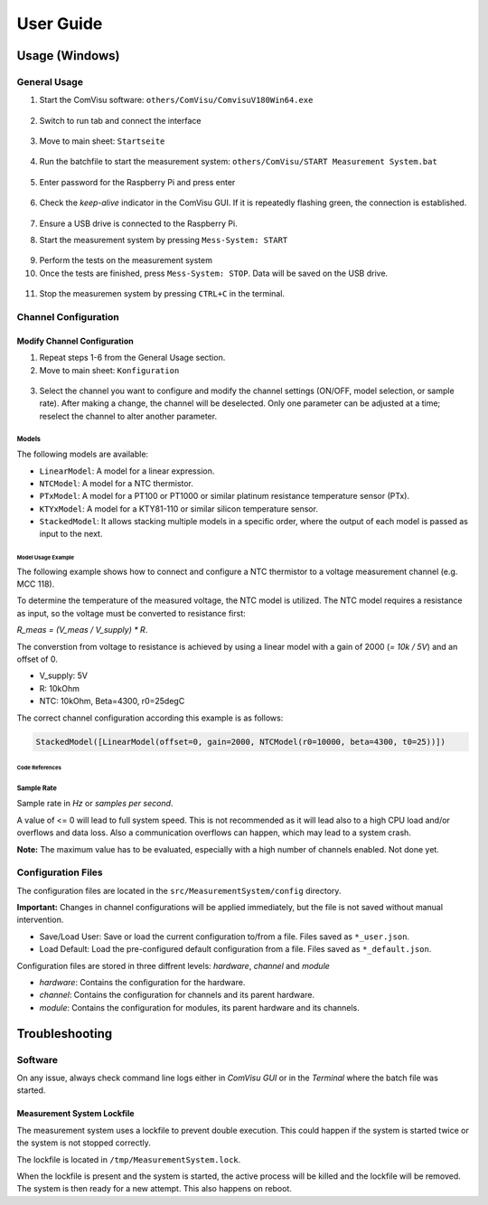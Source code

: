 User Guide
##########

Usage (Windows)
***************

General Usage
=============

1. Start the ComVisu software: ``others/ComVisu/ComvisuV180Win64.exe``

  .. image:: _static/docu_images/ComVisu_Exe.png
      :alt: ComVisu_Exe

2. Switch to run tab and connect the interface

  .. image:: _static/docu_images/ComVisu_InterfaceConnect.png
      :alt: ComVisu_InterfaceConnect

3. Move to main sheet: ``Startseite``

  .. image:: _static/docu_images/ComVisu_MainSheet.png
      :alt: ComVisu_MainSheet

4. Run the batchfile to start the measurement system: ``others/ComVisu/START Measurement System.bat``

  .. image:: _static/docu_images/MeasurementSystem_StartBat.png
      :alt: MeasurementSystem_StartBat

5. Enter password for the Raspberry Pi and press enter

    .. image:: _static/docu_images/MeasurementSystem_Connected.png
        :alt: MeasurementSystem_Connected

6. Check the *keep-alive* indicator in the ComVisu GUI. If it is repeatedly flashing green, the connection is established.

    .. image:: _static/docu_images/ComVisu_KeepAlive.png
        :alt: ComVisu_KeepAlive

7. Ensure a USB drive is connected to the Raspberry Pi.

8. Start the measurement system by pressing ``Mess-System: START``

  .. image:: _static/docu_images/ComVisu_StartMeasurementSystem.png
      :alt: ComVisu_StartMeasurementSystem

9. Perform the tests on the measurement system

10. Once the tests are finished, press ``Mess-System: STOP``. Data will be saved on the USB drive.

  .. image:: _static/docu_images/ComVisu_StopMeasurementSystem.png
      :alt: ComVisu_StopMeasurementSystem

11. Stop the measuremen system by pressing ``CTRL+C`` in the terminal.

  .. image:: _static/docu_images/MeasurementSystem_Stop.png
      :alt: MeasurementSystem_Stop


Channel Configuration
=====================

Modify Channel Configuration
----------------------------

1. Repeat steps 1-6 from the General Usage section.

2. Move to main sheet: ``Konfiguration``

  .. image:: _static/docu_images/ComVisu_ConfigurationSheet.png
      :alt: ComVisu_ConfigurationSheet

3. Select the channel you want to configure and modify the channel settings (ON/OFF, model selection, or sample rate). After making a change, the channel will be deselected. Only one parameter can be adjusted at a time; reselect the channel to alter another parameter.

  .. image:: _static/docu_images/ComVisu_ChannelConfiguration.png
      :alt: ComVisu_ChannelConfiguration


Models
^^^^^^

The following models are available:

- ``LinearModel``: A model for a linear expression.
- ``NTCModel``: A model for a NTC thermistor.
- ``PTxModel``: A model for a PT100 or PT1000 or similar platinum resistance temperature sensor (PTx).
- ``KTYxModel``: A model for a KTY81-110 or similar silicon temperature sensor.
- ``StackedModel``: It allows stacking multiple models in a specific order, where the output of each model is passed as input to the next.

Model Usage Example
"""""""""""""""""""

The following example shows how to connect and configure a NTC thermistor to a voltage measurement channel (e.g. MCC 118).

.. image:: _static/docu_images/Example_NTC_Schematics.png
    :alt: Example_NTC_Schematics

To determine the temperature of the measured voltage, the NTC model is utilized.
The NTC model requires a resistance as input, so the voltage must be converted to resistance first:

`R_meas = (V_meas / V_supply) * R`.

The converstion from voltage to resistance is achieved by using a linear model with a gain of 2000 (`= 10k / 5V`) and an offset of 0.

- V_supply: 5V
- R: 10kOhm
- NTC: 10kOhm, Beta=4300, r0=25degC

The correct channel configuration according this example is as follows:

.. code-block:: python

    StackedModel([LinearModel(offset=0, gain=2000, NTCModel(r0=10000, beta=4300, t0=25))])



Code References
"""""""""""""""

  .. autoclass:: MeasurementSystem.core.common.Models.LinearModel
    :members: __init__

  .. autoclass:: MeasurementSystem.core.common.Models.NTCModel
    :members:

  .. autoclass:: MeasurementSystem.core.common.Models.PTxModel
    :members:

  .. autoclass:: MeasurementSystem.core.common.Models.KTYxModel
    :members:

  .. autoclass:: MeasurementSystem.core.common.Models.StackedModel
    :members:


Sample Rate
^^^^^^^^^^^

Sample rate in *Hz* or *samples per second*.

A value of <= 0 will lead to full system speed. This is not recommended as it will lead also to a high CPU load and/or overflows and data loss.
Also a communication overflows can happen, which may lead to a system crash.

**Note:** The maximum value has to be evaluated, especially with a high number of channels enabled. Not done yet.


Configuration Files
===================

The configuration files are located in the ``src/MeasurementSystem/config`` directory.

.. image:: _static/docu_images/MeasurementSystem_ConfigurationFiles.png
    :alt: MeasurementSystem_ConfigurationFiles

**Important:** Changes in channel configurations will be applied immediately, but the file is not saved without manual intervention.

.. image:: _static/docu_images/ComVisu_ConfigFileControls.png
    :alt: ComVisu_ConfigFileControls

- Save/Load User: Save or load the current configuration to/from a file. Files saved as ``*_user.json``.
- Load Default: Load the pre-configured default configuration from a file. Files saved as ``*_default.json``.

Configuration files are stored in three diffrent levels: *hardware*, *channel* and *module*

- *hardware*: Contains the configuration for the hardware.
- *channel*: Contains the configuration for channels and its parent hardware.
- *module*: Contains the configuration for modules, its parent hardware and its channels.

.. image:: _static/docu_images/MeasurementSystem_ConfigurationConcept.png
    :alt: MeasurementSystem_ConfigurationConcept


Troubleshooting
***************

Software
========

On any issue, always check command line logs either in *ComVisu GUI* or in the *Terminal* where the batch file was started.


Measurement System Lockfile
---------------------------

The measurement system uses a lockfile to prevent double execution.
This could happen if the system is started twice or the system is not stopped correctly.

The lockfile is located in ``/tmp/MeasurementSystem.lock``.

When the lockfile is present and the system is started, the active process will be killed and the lockfile will be removed.
The system is then ready for a new attempt. This also happens on reboot.
